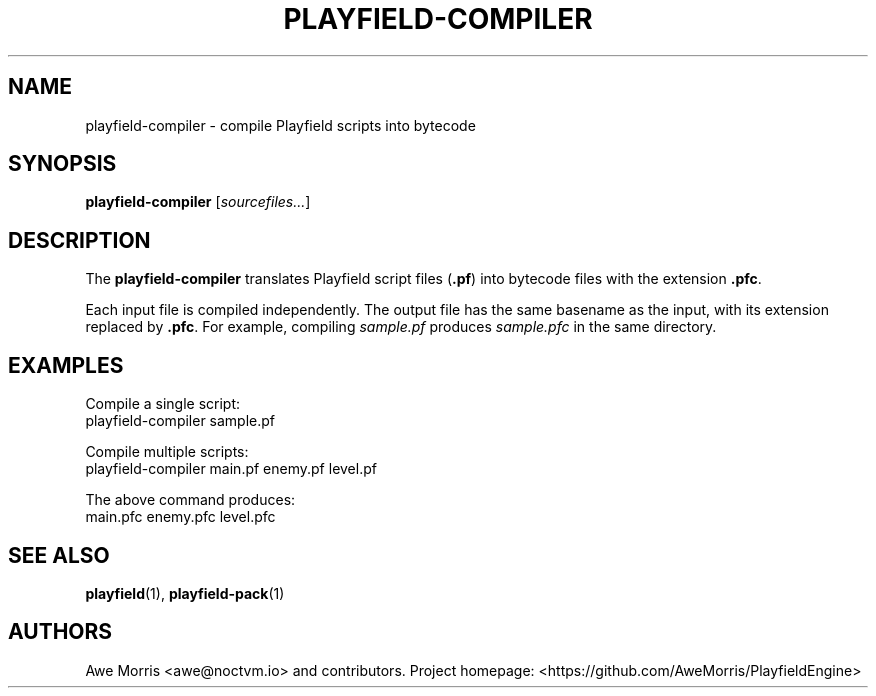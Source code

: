 .\" playfield-compiler.1 - Playfield compiler manpage
.TH PLAYFIELD-COMPILER 1 "September 2025" "Playfield 1.0" "User Commands"
.SH NAME
playfield-compiler \- compile Playfield scripts into bytecode
.SH SYNOPSIS
.B playfield-compiler
[\fIsourcefiles...\fR]

.SH DESCRIPTION
The
.B playfield-compiler
translates Playfield script files (\fB.pf\fR) into bytecode files
with the extension \fB.pfc\fR.

Each input file is compiled independently. The output file has the same
basename as the input, with its extension replaced by \fB.pfc\fR.
For example, compiling
.I sample.pf
produces
.I sample.pfc
in the same directory.

.SH EXAMPLES
Compile a single script:
.EX
playfield-compiler sample.pf
.EE

Compile multiple scripts:
.EX
playfield-compiler main.pf enemy.pf level.pf
.EE

The above command produces:
.EX
main.pfc enemy.pfc level.pfc
.EE

.SH SEE ALSO
.BR playfield (1),
.BR playfield-pack (1)

.SH AUTHORS
Awe Morris <awe@noctvm.io> and contributors.
Project homepage: <https://github.com/AweMorris/PlayfieldEngine>
